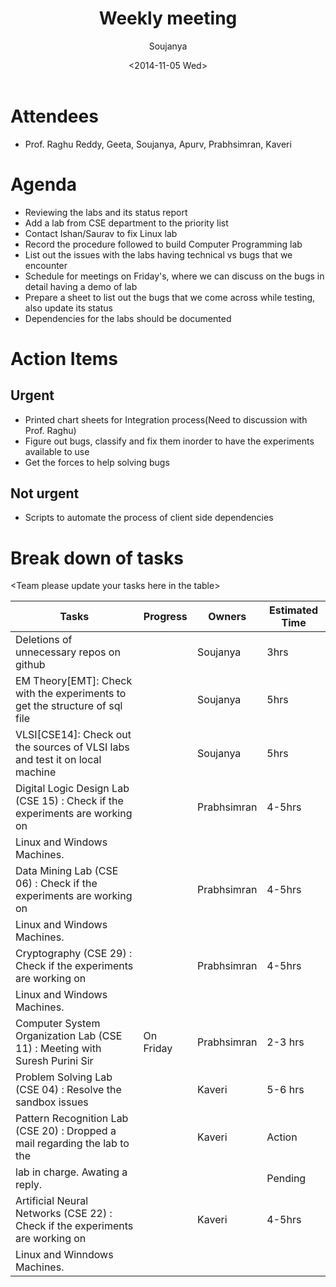 #+Title:  Weekly meeting
#+Author: Soujanya
#+Date:   <2014-11-05 Wed>

* Attendees
 - Prof. Raghu Reddy, Geeta, Soujanya, Apurv, Prabhsimran, Kaveri
* Agenda
- Reviewing the labs and its status report
- Add a lab from CSE department to the priority list
- Contact Ishan/Saurav to fix Linux lab
- Record the procedure followed to build Computer Programming lab
- List out the issues with the labs having technical vs bugs that we
  encounter
- Schedule for meetings on Friday's, where we can discuss on the bugs
  in detail having a demo of lab
- Prepare a sheet to list out the bugs that we come across while
  testing, also update its status
- Dependencies for the labs should be documented
* Action Items
** Urgent
- Printed chart sheets for Integration process(Need to discussion with
  Prof. Raghu)
- Figure out bugs, classify and fix them inorder to have the experiments
  available to use
- Get the forces to help solving bugs
** Not urgent
- Scripts to automate the process of client side dependencies
* Break down of tasks
<Team please update your tasks here in the table>
| Tasks                                                                        | Progress | Owners   | Estimated Time |
|------------------------------------------------------------------------------+----------+----------+----------------|
| Deletions of unnecessary repos on github                                     |          | Soujanya | 3hrs           |
|------------------------------------------------------------------------------+----------+----------+----------------|
| EM Theory[EMT]: Check with the experiments to get the structure of sql file  |          | Soujanya | 5hrs           |
|------------------------------------------------------------------------------+----------+----------+----------------|
| VLSI[CSE14]: Check out the sources of VLSI labs and test it on local machine |          | Soujanya | 5hrs           |
|------------------------------------------------------------------------------+----------+----------+----------------|
| Digital Logic Design Lab (CSE 15) : Check if the experiments are working on  |          | Prabhsimran|  4-5hrs      |
| Linux and Windows Machines.                                                  |          |            |              |
|------------------------------------------------------------------------------+----------+------------+--------------|
| Data Mining Lab (CSE 06) : Check if the experiments are working on           |          | Prabhsimran|  4-5hrs      |
| Linux and Windows Machines.                                                  |          |            |              |
|------------------------------------------------------------------------------+----------+------------+--------------|
| Cryptography (CSE 29) : Check if the experiments are working on              |          | Prabhsimran|  4-5hrs      |
| Linux and Windows Machines.                                                  |          |            |              |
|------------------------------------------------------------------------------+----------+------------+--------------|
| Computer System Organization Lab (CSE 11) : Meeting with Suresh Purini Sir   | On Friday| Prabhsimran|  2-3 hrs     |
|------------------------------------------------------------------------------+----------+------------+--------------|
| Problem Solving Lab (CSE 04) : Resolve the sandbox issues                    |          | Kaveri     |  5-6 hrs     |
|------------------------------------------------------------------------------+----------+------------+--------------|
| Pattern Recognition Lab (CSE 20) : Dropped a mail regarding the lab to the   |          | Kaveri     |  Action      |
| lab in charge. Awating a reply.      					       |	  |            |  Pending     |
|------------------------------------------------------------------------------+----------+------------+--------------|
| Artificial Neural Networks (CSE 22) : Check if the experiments are working on|	  | Kaveri     |  4-5hrs      |
| Linux and Winndows Machines.    	  				       |	  |            |  	      |
|------------------------------------------------------------------------------+----------+------------+--------------|
